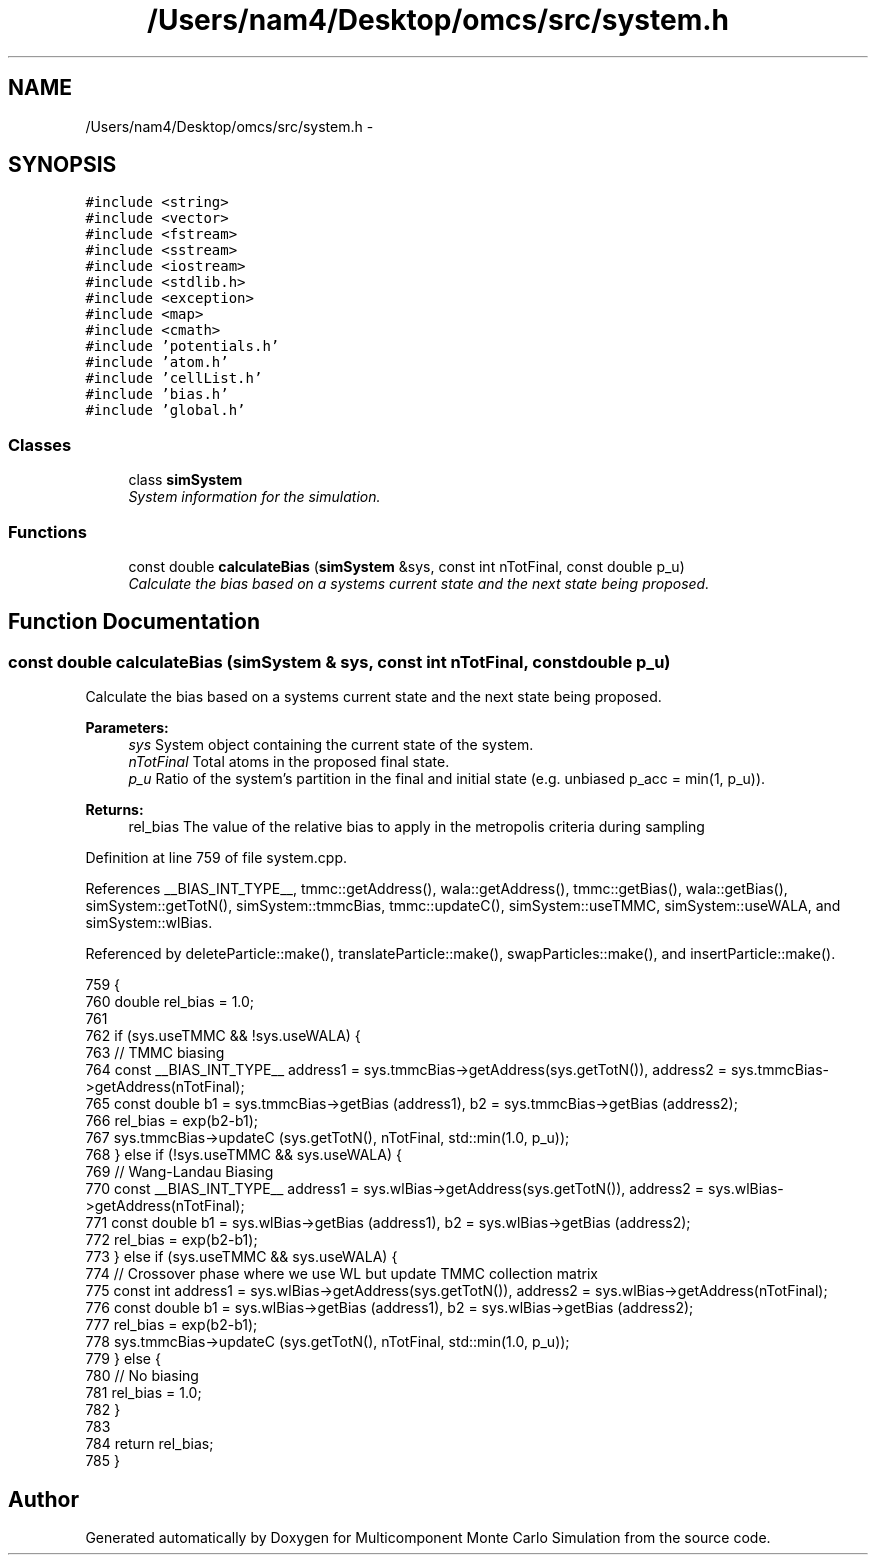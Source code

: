 .TH "/Users/nam4/Desktop/omcs/src/system.h" 3 "Mon Aug 10 2015" "Version v0.0.1" "Multicomponent  Monte Carlo Simulation" \" -*- nroff -*-
.ad l
.nh
.SH NAME
/Users/nam4/Desktop/omcs/src/system.h \- 
.SH SYNOPSIS
.br
.PP
\fC#include <string>\fP
.br
\fC#include <vector>\fP
.br
\fC#include <fstream>\fP
.br
\fC#include <sstream>\fP
.br
\fC#include <iostream>\fP
.br
\fC#include <stdlib\&.h>\fP
.br
\fC#include <exception>\fP
.br
\fC#include <map>\fP
.br
\fC#include <cmath>\fP
.br
\fC#include 'potentials\&.h'\fP
.br
\fC#include 'atom\&.h'\fP
.br
\fC#include 'cellList\&.h'\fP
.br
\fC#include 'bias\&.h'\fP
.br
\fC#include 'global\&.h'\fP
.br

.SS "Classes"

.in +1c
.ti -1c
.RI "class \fBsimSystem\fP"
.br
.RI "\fISystem information for the simulation\&. \fP"
.in -1c
.SS "Functions"

.in +1c
.ti -1c
.RI "const double \fBcalculateBias\fP (\fBsimSystem\fP &sys, const int nTotFinal, const double p_u)"
.br
.RI "\fICalculate the bias based on a systems current state and the next state being proposed\&. \fP"
.in -1c
.SH "Function Documentation"
.PP 
.SS "const double calculateBias (\fBsimSystem\fP & sys, const int nTotFinal, const double p_u)"

.PP
Calculate the bias based on a systems current state and the next state being proposed\&. 
.PP
\fBParameters:\fP
.RS 4
\fIsys\fP System object containing the current state of the system\&. 
.br
\fInTotFinal\fP Total atoms in the proposed final state\&. 
.br
\fIp_u\fP Ratio of the system's partition in the final and initial state (e\&.g\&. unbiased p_acc = min(1, p_u))\&.
.RE
.PP
\fBReturns:\fP
.RS 4
rel_bias The value of the relative bias to apply in the metropolis criteria during sampling 
.RE
.PP

.PP
Definition at line 759 of file system\&.cpp\&.
.PP
References __BIAS_INT_TYPE__, tmmc::getAddress(), wala::getAddress(), tmmc::getBias(), wala::getBias(), simSystem::getTotN(), simSystem::tmmcBias, tmmc::updateC(), simSystem::useTMMC, simSystem::useWALA, and simSystem::wlBias\&.
.PP
Referenced by deleteParticle::make(), translateParticle::make(), swapParticles::make(), and insertParticle::make()\&.
.PP
.nf
759                                                                                    {
760                 double rel_bias = 1\&.0;
761                 
762                 if (sys\&.useTMMC && !sys\&.useWALA) {
763                                 // TMMC biasing
764                                 const __BIAS_INT_TYPE__ address1 = sys\&.tmmcBias->getAddress(sys\&.getTotN()), address2 = sys\&.tmmcBias->getAddress(nTotFinal);
765                                 const double b1 = sys\&.tmmcBias->getBias (address1), b2 = sys\&.tmmcBias->getBias (address2);
766                                 rel_bias = exp(b2-b1);
767                                 sys\&.tmmcBias->updateC (sys\&.getTotN(), nTotFinal, std::min(1\&.0, p_u)); 
768     } else if (!sys\&.useTMMC && sys\&.useWALA) {
769                 // Wang-Landau Biasing
770                 const __BIAS_INT_TYPE__ address1 = sys\&.wlBias->getAddress(sys\&.getTotN()), address2 = sys\&.wlBias->getAddress(nTotFinal);                
771                 const double b1 = sys\&.wlBias->getBias (address1), b2 = sys\&.wlBias->getBias (address2);
772                 rel_bias = exp(b2-b1);
773     } else if (sys\&.useTMMC && sys\&.useWALA) {
774                 // Crossover phase where we use WL but update TMMC collection matrix
775                 const int address1 = sys\&.wlBias->getAddress(sys\&.getTotN()), address2 = sys\&.wlBias->getAddress(nTotFinal);
776                 const double b1 = sys\&.wlBias->getBias (address1), b2 = sys\&.wlBias->getBias (address2);
777                 rel_bias = exp(b2-b1);
778                 sys\&.tmmcBias->updateC (sys\&.getTotN(), nTotFinal, std::min(1\&.0, p_u)); 
779     } else {
780                 // No biasing
781                 rel_bias = 1\&.0;
782     }
783                 
784                 return rel_bias;
785 }
.fi
.SH "Author"
.PP 
Generated automatically by Doxygen for Multicomponent Monte Carlo Simulation from the source code\&.
